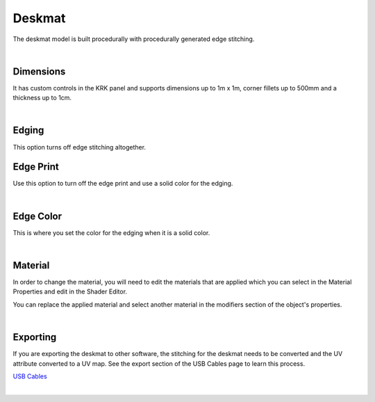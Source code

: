 Deskmat
====
The deskmat model is built procedurally with procedurally generated edge stitching.

.. image:: img/DeskmatStitching.gif

|

Dimensions
~~~~

It has custom controls in the KRK panel and supports dimensions up to 1m x 1m, corner fillets up to 500mm and a thickness up to 1cm.

.. image:: img/DeskmatDims.gif

|

Edging
~~~~

.. image:: img/DeskmatEdging.gif

This option turns off edge stitching altogether.

Edge Print
~~~~

.. image:: img/DeskmatEdgePrint.gif

Use this option to turn off the edge print and use a solid color for the edging.

|

Edge Color
~~~~

.. image:: img/DeskmatEdgeColor.gif

This is where you set the color for the edging when it is a solid color.

|

Material
~~~~

In order to change the material, you will need to edit the materials that are applied which you can select in the Material Properties and edit in the Shader Editor.

.. image:: img/DeskmatMats.gif

You can replace the applied material and select another material in the modifiers section of the object's properties.

.. image:: img/DeskmatModiMat.gif

|

Exporting
~~~~

If you are exporting the deskmat to other software, the stitching for the deskmat needs to be converted and the UV attribute converted to a UV map. See the export section of the USB Cables page to learn this process.

`USB Cables <cables/Exporting>`_

|

